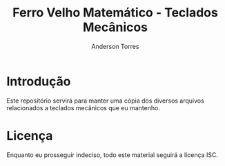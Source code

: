 # -*- mode:org; coding:utf-8-unix; fill-column:80 -*-

#+options: toc:nil
#+language: pt_BR

#+author: Anderson Torres
#+title: Ferro Velho Matemático - Teclados Mecânicos

* Introdução

Este repositório servirá para manter uma cópia dos diversos arquivos
relacionados a teclados mecânicos que eu mantenho.

* Licença

Enquanto eu prosseguir indeciso, todo este material seguirá a licença ISC.
